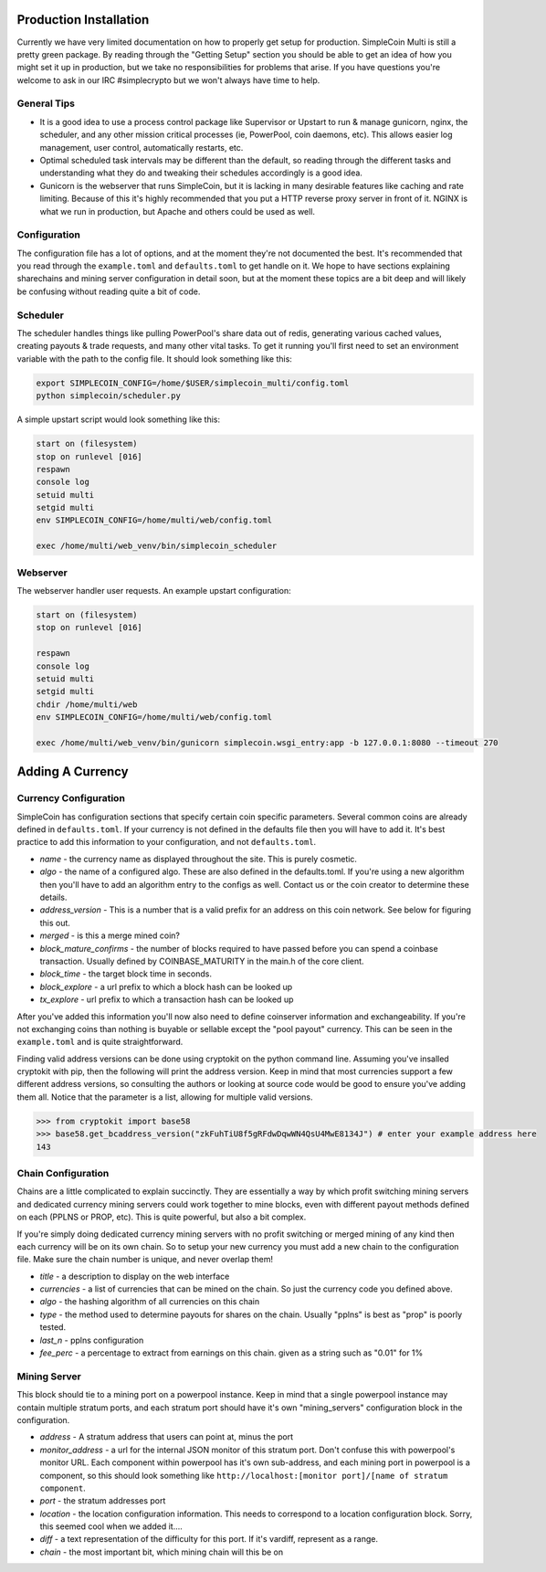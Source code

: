 Production Installation
==============================

Currently we have very limited documentation on how to properly get setup for
production. SimpleCoin Multi is still a pretty green package. By reading
through the "Getting Setup" section you should be able to get an idea of
how you might set it up in production, but we take no responsibilities for
problems that arise. If you have questions you're welcome to ask in
our IRC #simplecrypto but we won't always have time to help.

General Tips
-----------------------------

* It is a good idea to use a process control package like Supervisor or Upstart
  to run & manage gunicorn, nginx, the scheduler, and any other mission
  critical processes (ie, PowerPool, coin daemons, etc). This allows easier log
  management, user control, automatically restarts, etc.
* Optimal scheduled task intervals may be different than the default, so
  reading through the different tasks and understanding what they do and
  tweaking their schedules accordingly is a good idea.
* Gunicorn is the webserver that runs SimpleCoin, but it is lacking in many
  desirable features like caching and rate limiting. Because of this it's
  highly recommended that you put a HTTP reverse proxy server in front of it.
  NGINX is what we run in production, but Apache and others could be used as
  well.

Configuration
-------------

The configuration file has a lot of options, and at the moment they're not
documented the best. It's recommended that you read through the
``example.toml`` and ``defaults.toml`` to get handle on it. We hope to have
sections explaining sharechains and mining server configuration in detail soon,
but at the moment these topics are a bit deep and will likely be confusing
without reading quite a bit of code.

Scheduler
---------

The scheduler handles things like pulling PowerPool's share data out of redis,
generating various cached values, creating payouts & trade requests, and many
other vital tasks.  To get it running you'll first need to set an environment
variable with the path to the config file. It should look something like this:

.. code-block:: bash

    export SIMPLECOIN_CONFIG=/home/$USER/simplecoin_multi/config.toml
    python simplecoin/scheduler.py

A simple upstart script would look something like this:

.. code-block:: text

    start on (filesystem)
    stop on runlevel [016]
    respawn
    console log
    setuid multi
    setgid multi
    env SIMPLECOIN_CONFIG=/home/multi/web/config.toml

    exec /home/multi/web_venv/bin/simplecoin_scheduler

Webserver
---------

The webserver handler user requests. An example upstart configuration:

.. code-block:: text

    start on (filesystem)
    stop on runlevel [016]

    respawn
    console log
    setuid multi
    setgid multi
    chdir /home/multi/web
    env SIMPLECOIN_CONFIG=/home/multi/web/config.toml

    exec /home/multi/web_venv/bin/gunicorn simplecoin.wsgi_entry:app -b 127.0.0.1:8080 --timeout 270

Adding A Currency
=================

Currency Configuration
----------------------

SimpleCoin has configuration sections that specify certain coin specific
parameters. Several common coins are already defined in ``defaults.toml``. If
your currency is not defined in the defaults file then you will have to add it.
It's best practice to add this information to your configuration, and not ``defaults.toml``.

* *name* - the currency name as displayed throughout the site. This is purely cosmetic.
* *algo* - the name of a configured algo. These are also defined in the
  defaults.toml. If you're using a new algorithm then you'll have to add an
  algorithm entry to the configs as well. Contact us or the coin creator to
  determine these details.
* *address_version* - This is a number that is a valid prefix for an address on
  this coin network. See below for figuring this out.
* *merged* - is this a merge mined coin?
* *block_mature_confirms* - the number of blocks required to have passed before
  you can spend a coinbase transaction. Usually defined by COINBASE_MATURITY in
  the main.h of the core client.
* *block_time* - the target block time in seconds.
* *block_explore* - a url prefix to which a block hash can be looked up
* *tx_explore* - url prefix to which a transaction hash can be looked up

After you've added this information you'll now also need to define coinserver
information and exchangeability. If you're not exchanging coins than nothing is
buyable or sellable except the "pool payout" currency. This can be seen in the
``example.toml`` and is quite straightforward.

Finding valid address versions can be done using cryptokit on the python
command line. Assuming you've insalled cryptokit with pip, then the following
will print the address version. Keep in mind that most currencies support a few
different address versions, so consulting the authors or looking at source code
would be good to ensure you've adding them all. Notice that the parameter is a
list, allowing for multiple valid versions.

.. code-block:: python

    >>> from cryptokit import base58
    >>> base58.get_bcaddress_version("zkFuhTiU8f5gRFdwDqwWN4QsU4MwE8134J") # enter your example address here
    143

Chain Configuration
----------------------

Chains are a little complicated to explain succinctly. They are essentially a
way by which profit switching mining servers and dedicated currency mining
servers could work together to mine blocks, even with different payout methods
defined on each (PPLNS or PROP, etc). This is quite powerful, but also a bit complex.

If you're simply doing dedicated currency mining servers with no profit
switching or merged mining of any kind then each currency will be on its own
chain. So to setup your new currency you must add a new chain to the
configuration file. Make sure the chain number is unique, and never overlap
them!

* *title* - a description to display on the web interface
* *currencies* - a list of currencies that can be mined on the chain. So just
  the currency code you defined above.
* *algo* - the hashing algorithm of all currencies on this chain
* *type* - the method used to determine payouts for shares on the chain. Usually "pplns" is best as "prop" is poorly tested.
* *last_n* - pplns configuration
* *fee_perc* - a percentage to extract from earnings on this chain. given as a
  string such as "0.01" for 1%

Mining Server
-------------

This block should tie to a mining port on a powerpool instance. Keep in mind
that a single powerpool instance may contain multiple stratum ports, and each
stratum port should have it's own "mining_servers" configuration block in the
configuration. 

* *address* - A stratum address that users can point at, minus the port
* *monitor_address* - a url for the internal JSON monitor of this stratum port.
  Don't confuse this with powerpool's monitor URL. Each component within
  powerpool has it's own sub-address, and each mining port in powerpool is a
  component, so this should look something like ``http://localhost:[monitor
  port]/[name of stratum component``.
* *port* - the stratum addresses port
* *location* - the location configuration information. This needs to correspond to a location configuration block. Sorry, this seemed cool when we added it....
* *diff* - a text representation of the difficulty for this port. If it's vardiff, represent as a range.
* *chain* - the most important bit, which mining chain will this be on
